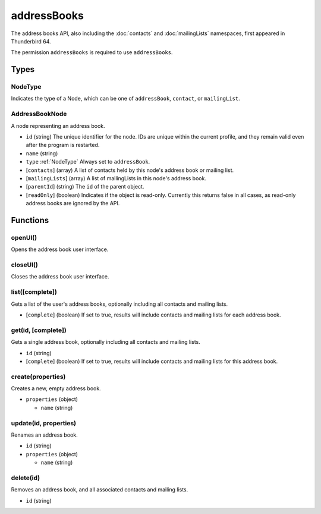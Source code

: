 ============
addressBooks
============
The address books API, also including the :doc:`contacts` and :doc:`mailingLists` namespaces, first appeared in Thunderbird 64.

The permission ``addressBooks`` is required to use ``addressBooks``.

Types
=====

.. _NodeType:

NodeType
--------
Indicates the type of a Node, which can be one of ``addressBook``, ``contact``, or ``mailingList``.

.. _AddressBookNode:

AddressBookNode
---------------
A node representing an address book.

- ``id`` (string) The unique identifier for the node. IDs are unique within the current profile, and they remain valid even after the program is restarted.
- ``name`` (string)
- ``type`` :ref:`NodeType` Always set to ``addressBook``.
- [``contacts``] (array) A list of contacts held by this node's address book or mailing list.
- [``mailingLists``] (array) A list of mailingLists in this node's address book.
- [``parentId``] (string) The ``id`` of the parent object.
- [``readOnly``] (boolean) Indicates if the object is read-only. Currently this returns false in all cases, as read-only address books are ignored by the API.

Functions
=========

openUI()
--------
Opens the address book user interface.

closeUI()
---------
Closes the address book user interface.

list([complete])
----------------
Gets a list of the user's address books, optionally including all contacts and mailing lists.

- [``complete``] (boolean) If set to true, results will include contacts and mailing lists for each address book.

get(id, [complete])
-------------------
Gets a single address book, optionally including all contacts and mailing lists.

- ``id`` (string)
- [``complete``] (boolean) If set to true, results will include contacts and mailing lists for this address book.

create(properties)
------------------
Creates a new, empty address book.

- ``properties`` (object)

  - ``name`` (string)

update(id, properties)
----------------------
Renames an address book.

- ``id`` (string)
- ``properties`` (object)

  - ``name`` (string)

delete(id)
----------
Removes an address book, and all associated contacts and mailing lists.

- ``id`` (string)

